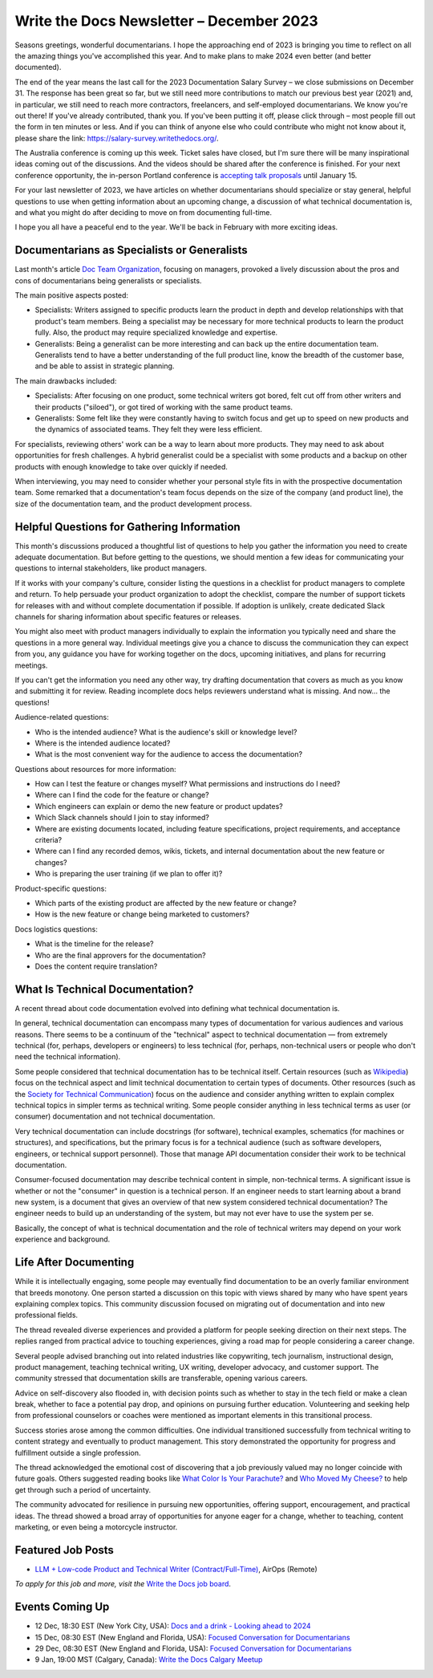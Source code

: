 .. post:: December 05, 2023
  :tags: newsletter

#########################################
Write the Docs Newsletter – December 2023
#########################################

Seasons greetings, wonderful documentarians. I hope the approaching end of 2023 is bringing you time to reflect on all the amazing things you've accomplished this year. And to make plans to make 2024 even better (and better documented).

The end of the year means the last call for the 2023 Documentation Salary Survey – we close submissions on December 31. The response has been great so far, but we still need more contributions to match our previous best year (2021) and, in particular, we still need to reach more contractors, freelancers, and self-employed documentarians. We know you're out there! If you've already contributed, thank you. If you've been putting it off, please click through – most people fill out the form in ten minutes or less. And if you can think of anyone else who could contribute who might not know about it, please share the link: https://salary-survey.writethedocs.org/.

The Australia conference is coming up this week. Ticket sales have closed, but I'm sure there will be many inspirational ideas coming out of the discussions. And the videos should be shared after the conference is finished. For your next conference opportunity, the in-person Portland conference is `accepting talk proposals </conf/portland/2024/cfp/>`__ until January 15.

For your last newsletter of 2023, we have articles on whether documentarians should specialize or stay general, helpful questions to use when getting information about an upcoming change, a discussion of what technical documentation is, and what you might do after deciding to move on from documenting full-time.

I hope you all have a peaceful end to the year. We'll be back in February with more exciting ideas.

--------------------------------------------
Documentarians as Specialists or Generalists
--------------------------------------------

Last month's article `Doc Team Organization </blog/newsletter-november-2023/#doc-team-organization>`_, focusing on managers, provoked a lively discussion about the pros and cons of documentarians being generalists or specialists.

The main positive aspects posted:

- Specialists: Writers assigned to specific products learn the product in depth and develop relationships with that product's team members. Being a specialist may be necessary for more technical products to learn the product fully. Also, the product may require specialized knowledge and expertise.
- Generalists: Being a generalist can be more interesting and can back up the entire documentation team. Generalists tend to have a better understanding of the full product line, know the breadth of the customer base, and be able to assist in strategic planning.

The main drawbacks included:

- Specialists: After focusing on one product, some technical writers got bored, felt cut off from other writers and their products ("siloed"), or got tired of working with the same product teams.
- Generalists: Some felt like they were constantly having to switch focus and get up to speed on new products and the dynamics of associated teams. They felt they were less efficient.

For specialists, reviewing others' work can be a way to learn about more products. They may need to ask about opportunities for fresh challenges. A hybrid generalist could be a specialist with some products and a backup on other products with enough knowledge to take over quickly if needed.

When interviewing, you may need to consider whether your personal style fits in with the prospective documentation team. Some remarked that a documentation's team focus depends on the size of the company (and product line), the size of the documentation team, and the product development process.

-------------------------------------------
Helpful Questions for Gathering Information
-------------------------------------------

This month's discussions produced a thoughtful list of questions to help you gather the information you need to create adequate documentation. But before getting to the questions, we should mention a few ideas for communicating your questions to internal stakeholders, like product managers.

If it works with your company's culture, consider listing the questions in a checklist for product managers to complete and return. To help persuade your product organization to adopt the checklist, compare the number of support tickets for releases with and without complete documentation if possible. If adoption is unlikely, create dedicated Slack channels for sharing information about specific features or releases.

You might also meet with product managers individually to explain the information you typically need and share the questions in a more general way. Individual meetings give you a chance to discuss the communication they can expect from you, any guidance you have for working together on the docs, upcoming initiatives, and plans for recurring meetings.

If you can't get the information you need any other way, try drafting documentation that covers as much as you know and submitting it for review. Reading incomplete docs helps reviewers understand what is missing. And now... the questions!

Audience-related questions:

- Who is the intended audience? What is the audience's skill or knowledge level?
- Where is the intended audience located?
- What is the most convenient way for the audience to access the documentation?

Questions about resources for more information:

- How can I test the feature or changes myself? What permissions and instructions do I need?
- Where can I find the code for the feature or change?
- Which engineers can explain or demo the new feature or product updates?
- Which Slack channels should I join to stay informed?
- Where are existing documents located, including feature specifications, project requirements, and acceptance criteria?
- Where can I find any recorded demos, wikis, tickets, and internal documentation about the new feature or changes?
- Who is preparing the user training (if we plan to offer it)?

Product-specific questions:

- Which parts of the existing product are affected by the new feature or change?
- How is the new feature or change being marketed to customers?

Docs logistics questions:

- What is the timeline for the release?
- Who are the final approvers for the documentation?
- Does the content require translation?

--------------------------------
What Is Technical Documentation?
--------------------------------

A recent thread about code documentation evolved into defining what technical documentation is.

In general, technical documentation can encompass many types of documentation for various audiences and various reasons. There seems to be a continuum of the "technical" aspect to technical documentation — from extremely technical (for, perhaps, developers or engineers) to less technical (for, perhaps, non-technical users or people who don't need the technical information). 

Some people considered that technical documentation has to be technical itself. Certain resources (such as `Wikipedia <https://en.wikipedia.org/wiki/Technical_documentation>`__) focus on the technical aspect and limit technical documentation to certain types of documents. Other resources (such as the `Society for Technical Communication <https://www.stc.org/about-stc/defining-technical-communication/>`__) focus on the audience and consider anything written to explain complex technical topics in simpler terms as technical writing. Some people consider anything in less technical terms as user (or consumer) documentation and not technical documentation. 

Very technical documentation can include docstrings (for software), technical examples, schematics (for machines or structures), and specifications, but the primary focus is for a technical audience (such as software developers, engineers, or technical support personnel). Those that manage API documentation consider their work to be technical documentation.

Consumer-focused documentation may describe technical content in simple, non-technical terms. A significant issue is whether or not the "consumer" in question is a technical person. If an engineer needs to start learning about a brand new system, is a document that gives an overview of that new system considered technical documentation? The engineer needs to build up an understanding of the system, but may not ever have to use the system per se.

Basically, the concept of what is technical documentation and the role of technical writers may depend on your work experience and background.

----------------------
Life After Documenting
----------------------

While it is intellectually engaging, some people may eventually find documentation to be an overly familiar environment that breeds monotony. One person started a discussion on this topic with views shared by many who have spent years explaining complex topics. This community discussion focused on migrating out of documentation and into new professional fields.

The thread revealed diverse experiences and provided a platform for people seeking direction on their next steps. The replies ranged from practical advice to touching experiences, giving a road map for people considering a career change.

Several people advised branching out into related industries like copywriting, tech journalism, instructional design, product management, teaching technical writing, UX writing, developer advocacy, and customer support. The community stressed that documentation skills are transferable, opening various careers.

Advice on self-discovery also flooded in, with decision points such as whether to stay in the tech field or make a clean break, whether to face a potential pay drop, and opinions on pursuing further education. Volunteering and seeking help from professional counselors or coaches were mentioned as important elements in this transitional process.

Success stories arose among the common difficulties. One individual transitioned successfully from technical writing to content strategy and eventually to product management. This story demonstrated the opportunity for progress and fulfillment outside a single profession.

The thread acknowledged the emotional cost of discovering that a job previously valued may no longer coincide with future goals. Others suggested reading books like `What Color Is Your Parachute? <https://parachutebook.com/>`__ and `Who Moved My Cheese? <https://www.penguinrandomhouse.com/books/291680/who-moved-my-cheese-by-spencer-johnson/>`__ to help get through such a period of uncertainty.

The community advocated for resilience in pursuing new opportunities, offering support, encouragement, and practical ideas. The thread showed a broad array of opportunities for anyone eager for a change, whether to teaching, content marketing, or even being a motorcycle instructor.

------------------
Featured Job Posts
------------------

- `LLM + Low-code Product and Technical Writer (Contract/Full-Time) <https://jobs.writethedocs.org/job/2281/llm-low-code-product-and-technical-writer-contract-full-time/>`__, AirOps (Remote)

*To apply for this job and more, visit the* `Write the Docs job board <https://jobs.writethedocs.org/>`_.

----------------
Events Coming Up
----------------

- 12 Dec, 18:30 EST (New York City, USA): `Docs and a drink - Looking ahead to 2024 <https://www.meetup.com/writethedocsnyc/events/297589748/>`__
- 15 Dec, 08:30 EST (New England and Florida, USA): `Focused Conversation for Documentarians <https://www.meetup.com/boston-write-the-docs/events/297578333/>`__
- 29 Dec, 08:30 EST (New England and Florida, USA): `Focused Conversation for Documentarians <https://www.meetup.com/boston-write-the-docs/events/297657265/>`__
- 9 Jan, 19:00  MST (Calgary, Canada): `Write the Docs Calgary Meetup <https://www.meetup.com/wtd-calgary/events/297725508/>`__